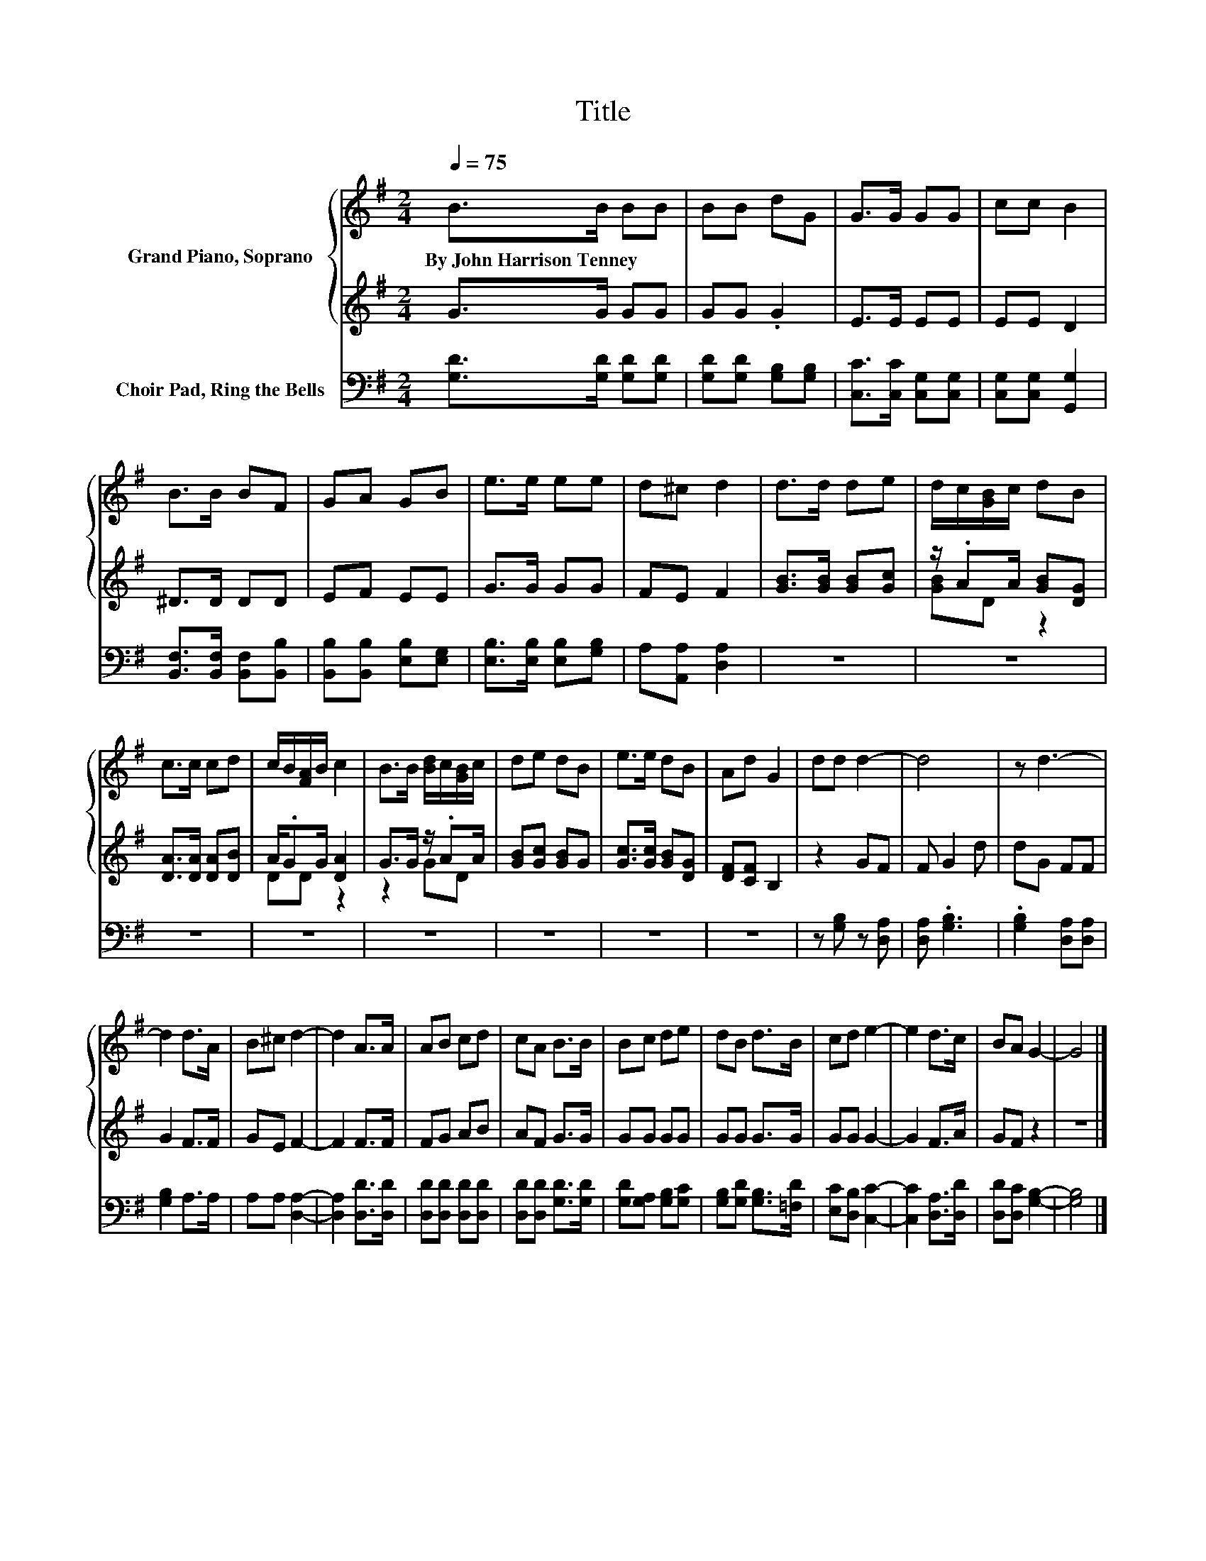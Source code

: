 X:1
T:Title
%%score { 1 | ( 2 3 ) } 4
L:1/8
Q:1/4=75
M:2/4
K:G
V:1 treble nm="Grand Piano, Soprano"
V:2 treble 
V:3 treble 
V:4 bass nm="Choir Pad, Ring the Bells"
V:1
 B>B BB | BB dG | G>G GG | cc B2 | B>B BF | GA GB | e>e ee | d^c d2 | d>d de | d/c/[GB]/c/ dB | %10
w: By~John~Harrison~Tenney * * *||||||||||
 c>c cd | c/B/[FA]/B/ c2 | B>B [Bd]/c/[GB]/c/ | de dB | e>e dB | Ad G2 | dd d2- | d4 | z d3- | %19
w: |||||||||
 d2 d>A | B^c d2- | d2 A>A | AB cd | cA B>B | Bc de | dB d>B | cd e2- | e2 d>c | BA G2- | G4 |] %30
w: |||||||||||
V:2
 G>G GG | GG .G2 | E>E EE | EE D2 | ^D>D DD | EF EE | G>G GG | FE F2 | [GB]>[GB] [GB][Gc] | %9
 z/ .AA/ [GB][DG] | [DA]>[DA] [DA][DB] | A/.GG/ [DA]2 | G>G z/ .AA/ | [GB][Gc] [GB]G | %14
 [Gc]>[Gc] [GB][DG] | [DF][CF] B,2 | z2 GF | F G2 d | dG FF | G2 F>F | GE F2- | F2 F>F | FG AB | %23
 AF G>G | GG GG | GG G>G | GG G2- | G2 F>A | GF z2 | z4 |] %30
V:3
 x4 | x4 | x4 | x4 | x4 | x4 | x4 | x4 | x4 | [GB]D z2 | x4 | DD z2 | z2 GD | x4 | x4 | x4 | x4 | %17
 x4 | x4 | x4 | x4 | x4 | x4 | x4 | x4 | x4 | x4 | x4 | x4 | x4 |] %30
V:4
 [G,D]>[G,D] [G,D][G,D] | [G,D][G,D] [G,B,][G,B,] | [C,C]>[C,C] [C,G,][C,G,] | %3
 [C,G,][C,G,] [G,,G,]2 | [B,,F,]>[B,,F,] [B,,F,][B,,B,] | [B,,B,][B,,B,] [E,B,][E,G,] | %6
 [E,B,]>[E,B,] [E,B,][G,B,] | A,[A,,A,] [D,A,]2 | z4 | z4 | z4 | z4 | z4 | z4 | z4 | z4 | %16
 z [G,B,] z [D,A,] | [D,A,] .[G,B,]3 | .[G,B,]2 [D,A,][D,A,] | [G,B,]2 A,>A, | A,A, [D,A,]2- | %21
 [D,A,]2 [D,D]>[D,D] | [D,D][D,D] [D,D][D,D] | [D,D][D,D] [G,D]>[G,D] | [G,D][G,A,] [G,B,][G,C] | %25
 [G,B,][G,D] [G,B,]>[=F,D] | [E,C][D,B,] [C,C]2- | [C,C]2 [D,A,]>[D,D] | [D,D][D,C] [G,B,]2- | %29
 [G,B,]4 |] %30

